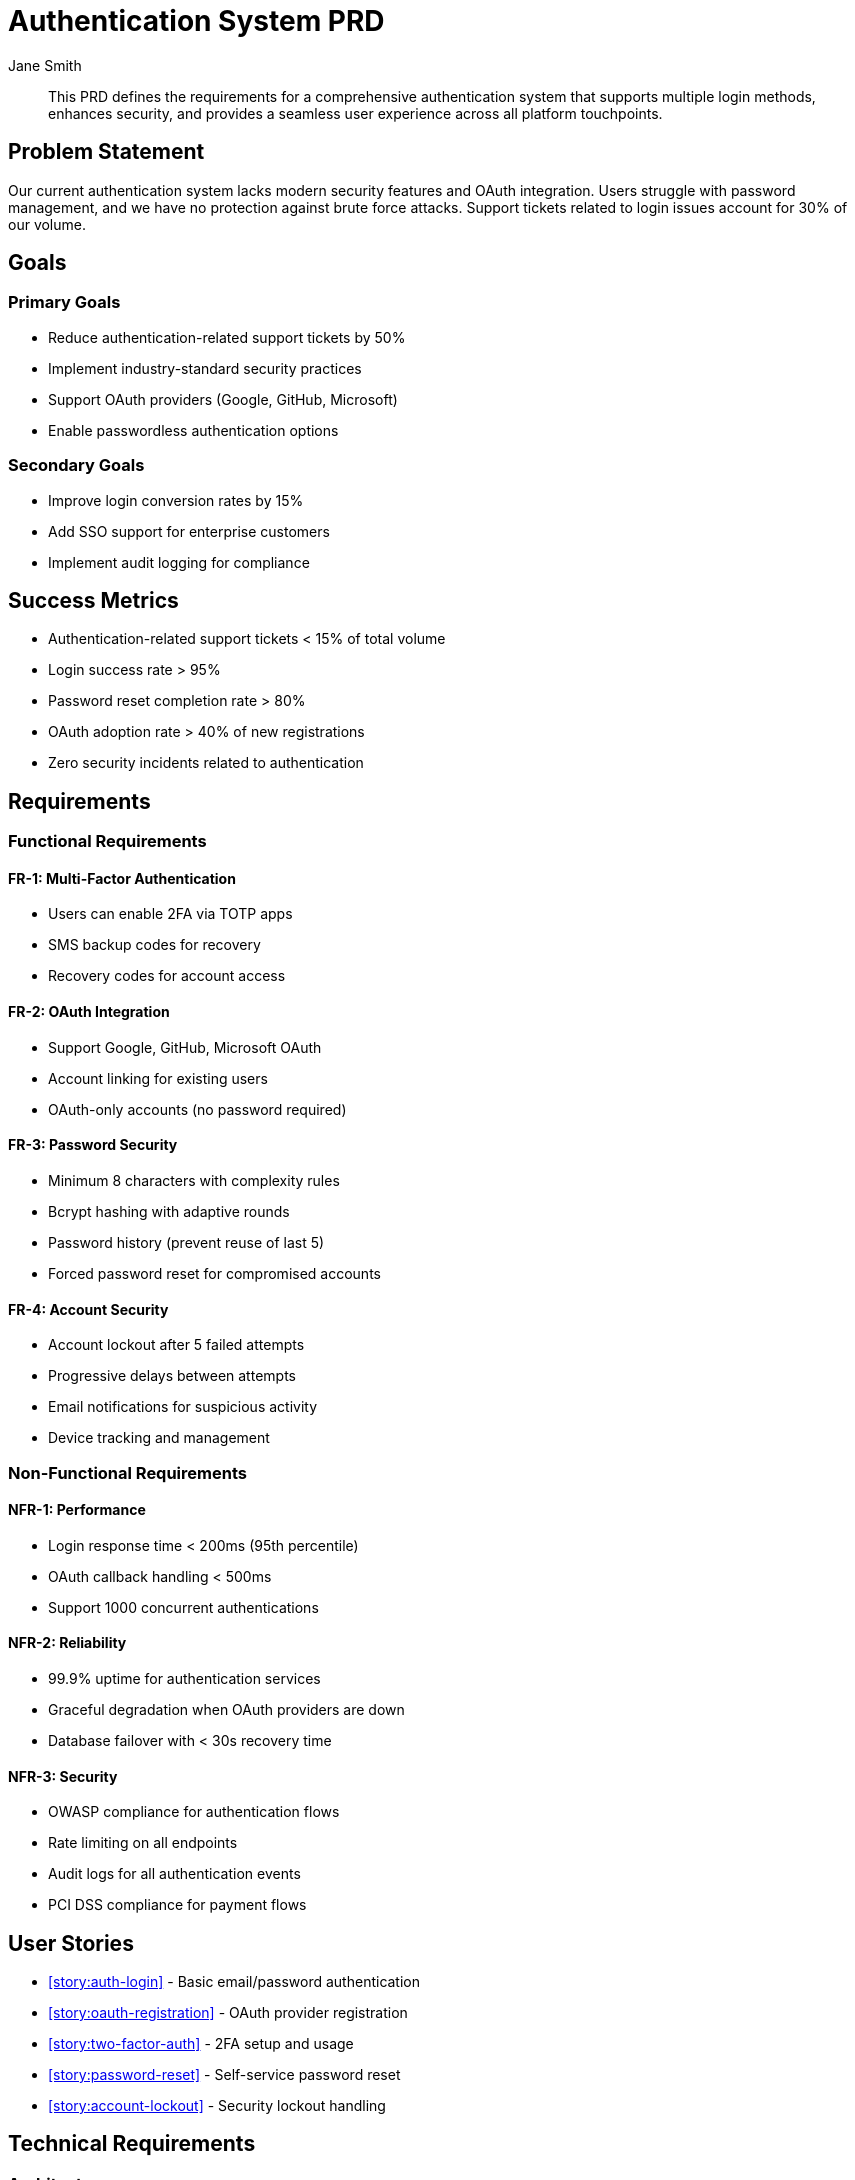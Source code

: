 = Authentication System PRD
:forgepoint-type: prd
:id: authentication-system
:status: approved
:version: 2.1.0
:product: Platform Authentication
:owner: jane.smith
:stakeholders: Engineering, Security, Product, Support
:target-release: 2024-03-15
:created: 2024-01-10
:updated: 2024-01-25
:author: Jane Smith
:schema-version: 1.0

[abstract]
This PRD defines the requirements for a comprehensive authentication system that supports multiple login methods, enhances security, and provides a seamless user experience across all platform touchpoints.

== Problem Statement

Our current authentication system lacks modern security features and OAuth integration. Users struggle with password management, and we have no protection against brute force attacks. Support tickets related to login issues account for 30% of our volume.

== Goals

=== Primary Goals
* Reduce authentication-related support tickets by 50%
* Implement industry-standard security practices
* Support OAuth providers (Google, GitHub, Microsoft)
* Enable passwordless authentication options

=== Secondary Goals
* Improve login conversion rates by 15%
* Add SSO support for enterprise customers
* Implement audit logging for compliance

== Success Metrics

* Authentication-related support tickets < 15% of total volume
* Login success rate > 95%
* Password reset completion rate > 80%
* OAuth adoption rate > 40% of new registrations
* Zero security incidents related to authentication

== Requirements

=== Functional Requirements

==== FR-1: Multi-Factor Authentication
* Users can enable 2FA via TOTP apps
* SMS backup codes for recovery
* Recovery codes for account access

==== FR-2: OAuth Integration
* Support Google, GitHub, Microsoft OAuth
* Account linking for existing users
* OAuth-only accounts (no password required)

==== FR-3: Password Security
* Minimum 8 characters with complexity rules
* Bcrypt hashing with adaptive rounds
* Password history (prevent reuse of last 5)
* Forced password reset for compromised accounts

==== FR-4: Account Security
* Account lockout after 5 failed attempts
* Progressive delays between attempts
* Email notifications for suspicious activity
* Device tracking and management

=== Non-Functional Requirements

==== NFR-1: Performance
* Login response time < 200ms (95th percentile)
* OAuth callback handling < 500ms
* Support 1000 concurrent authentications

==== NFR-2: Reliability
* 99.9% uptime for authentication services
* Graceful degradation when OAuth providers are down
* Database failover with < 30s recovery time

==== NFR-3: Security
* OWASP compliance for authentication flows
* Rate limiting on all endpoints
* Audit logs for all authentication events
* PCI DSS compliance for payment flows

== User Stories

* xref:story:auth-login[] - Basic email/password authentication
* xref:story:oauth-registration[] - OAuth provider registration
* xref:story:two-factor-auth[] - 2FA setup and usage
* xref:story:password-reset[] - Self-service password reset
* xref:story:account-lockout[] - Security lockout handling

== Technical Requirements

=== Architecture
* Microservice architecture with dedicated auth service
* Redis for session storage and rate limiting
* PostgreSQL for user data and audit logs
* API Gateway for request routing and rate limiting

=== APIs
* RESTful APIs following OpenAPI 3.0 specification
* JWT tokens for session management
* Webhook support for account events

=== Security
* HTTPS everywhere with HSTS headers
* CSP headers on all authentication pages
* Input validation and sanitization
* SQL injection prevention

== Dependencies

=== Internal Dependencies
* User profile service updates
* Email service configuration
* Database migration scripts
* Frontend authentication components

=== External Dependencies
* OAuth provider applications setup
* SSL certificate renewal process
* Email deliverability improvements
* Security audit completion

== Timeline

=== Phase 1 (Weeks 1-4)
* Database schema design and migration
* Basic email/password authentication
* Password security implementation

=== Phase 2 (Weeks 5-8)
* OAuth integration (Google, GitHub)
* Account security features
* Rate limiting implementation

=== Phase 3 (Weeks 9-12)
* Two-factor authentication
* Audit logging and monitoring
* Performance optimization and testing

== Risks

[cols="2,2,1,3"]
|===
|Risk |Impact |Probability |Mitigation

|OAuth provider outage
|High
|Medium
|Implement graceful degradation, maintain email/password as backup

|Database migration issues
|High
|Low
|Extensive testing in staging, rollback procedures

|Performance degradation
|Medium
|Medium
|Load testing, caching strategy, performance monitoring

|Security vulnerabilities
|High
|Low
|Security audit, penetration testing, code review
|===

== Open Questions

* Should we support SAML for enterprise customers in Phase 1?
* What's the timeline for deprecating the legacy authentication system?
* Do we need GDPR compliance features for EU users?
* Should biometric authentication be considered for mobile apps?

== Related Items

* xref:okr:2024-q1-security[] - Q1 Security and Compliance OKRs
* xref:scenario:auth-security-tests[] - Security test scenarios  
* https://confluence.acme.com/security-guidelines[Security Guidelines]
* https://github.com/acme/platform/milestone/5[Authentication Milestone]